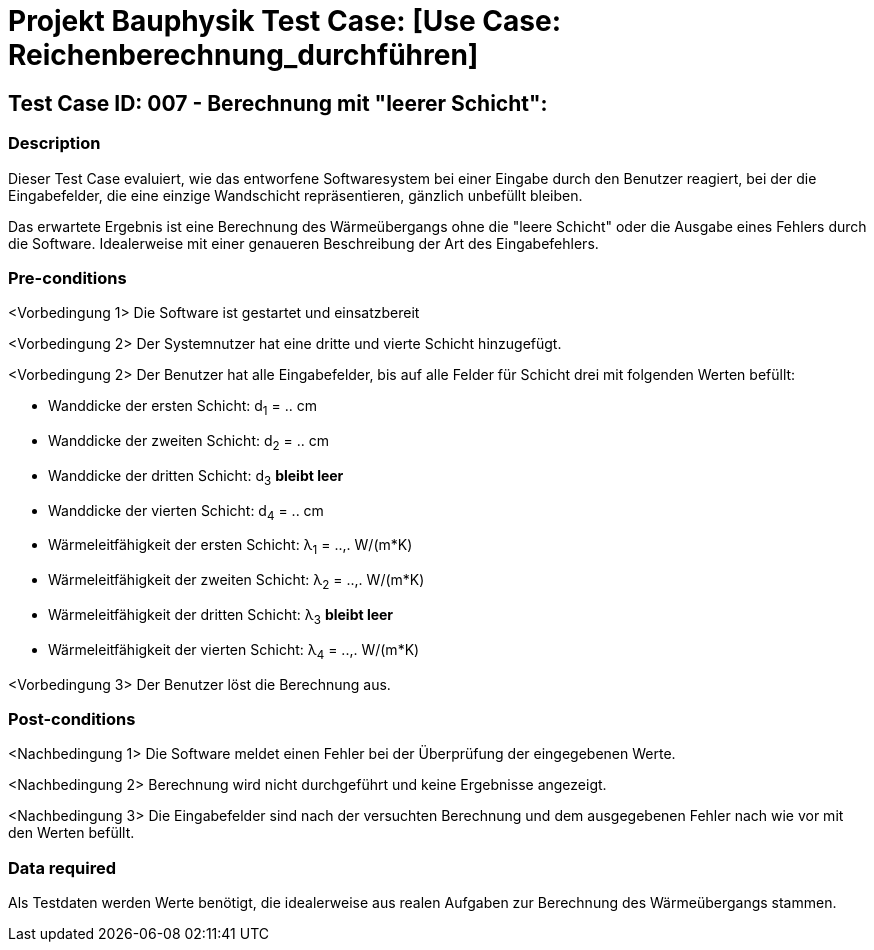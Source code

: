 = Projekt Bauphysik Test Case: [Use Case: Reichenberechnung_durchführen]

//This is a informal template for represeting test cases

== Test Case ID: 007 - Berechnung mit "leerer Schicht":

//The Test Case ID should be unique. In addition, the name of each Test Case should reflect the intent of the test case, ideally expressed as a Boolean condition.

=== Description
//Describe the logical condition that the Test Case evaluates. 
//Include the expected result.
Dieser Test Case evaluiert, wie das entworfene Softwaresystem bei einer Eingabe durch den Benutzer reagiert, bei der die Eingabefelder, die eine einzige Wandschicht repräsentieren, gänzlich unbefüllt bleiben.

Das erwartete Ergebnis ist eine Berechnung des Wärmeübergangs ohne die "leere Schicht" oder die Ausgabe eines Fehlers durch die Software. Idealerweise mit einer genaueren Beschreibung der Art des Eingabefehlers.

=== Pre-conditions
//List conditions that must be true before this Test Case can start.
<Vorbedingung 1> Die Software ist gestartet und einsatzbereit

<Vorbedingung 2> Der Systemnutzer hat eine dritte und vierte Schicht hinzugefügt.

<Vorbedingung 2> Der Benutzer hat alle Eingabefelder, bis auf alle Felder für Schicht drei mit folgenden Werten befüllt:

* Wanddicke der ersten Schicht:  d~1~ = .. cm
* Wanddicke der zweiten Schicht: d~2~ = .. cm
* Wanddicke der dritten Schicht: d~3~ *bleibt leer*
* Wanddicke der vierten Schicht: d~4~ = .. cm
* Wärmeleitfähigkeit der ersten Schicht:  λ~1~ = ..,. W/(m*K)
* Wärmeleitfähigkeit der zweiten Schicht: λ~2~ = ..,. W/(m*K)
* Wärmeleitfähigkeit der dritten Schicht: λ~3~ *bleibt leer*
* Wärmeleitfähigkeit der vierten Schicht: λ~4~ = ..,. W/(m*K)

<Vorbedingung 3> Der Benutzer löst die Berechnung aus.

=== Post-conditions
//List conditions that should be true when this Test Case ends.
<Nachbedingung 1> Die Software meldet einen Fehler bei der Überprüfung der eingegebenen Werte.

<Nachbedingung 2> Berechnung wird nicht durchgeführt und keine Ergebnisse angezeigt.

<Nachbedingung 3> Die Eingabefelder sind nach der versuchten Berechnung und dem ausgegebenen Fehler nach wie vor mit den Werten befüllt.

=== Data required
//Identify the type of data required for this Test Case.
Als Testdaten werden Werte benötigt, die idealerweise aus realen Aufgaben zur Berechnung des Wärmeübergangs stammen.

